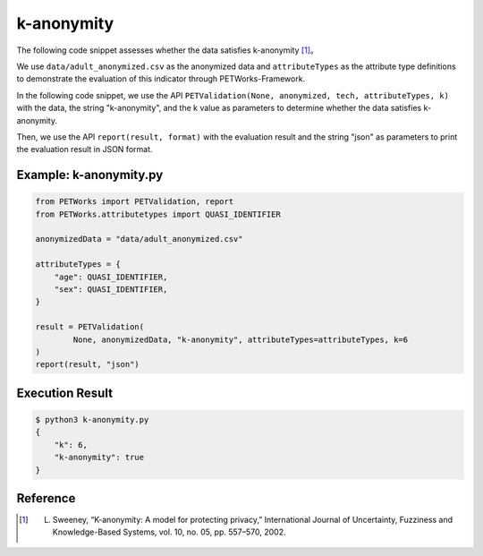 +++++++++++++++++++++++++++++++++++++++
k-anonymity
+++++++++++++++++++++++++++++++++++++++

The following code snippet assesses whether the data satisfies k-anonymity [1]_。

We use ``data/adult_anonymized.csv`` as the anonymized data and ``attributeTypes`` as the attribute type definitions to demonstrate the evaluation of this indicator through PETWorks-Framework.

In the following code snippet, we use the API ``PETValidation(None, anonymized, tech, attributeTypes, k)`` with the data, the string "k-anonymity", and the k value as parameters to determine whether the data satisfies k-anonymity.

Then, we use the API ``report(result, format)`` with the evaluation result and the string "json" as parameters to print the evaluation result in JSON format.


Example: k-anonymity.py
---------------------------

.. code-block:: python

    from PETWorks import PETValidation, report
    from PETWorks.attributetypes import QUASI_IDENTIFIER

    anonymizedData = "data/adult_anonymized.csv"

    attributeTypes = {
        "age": QUASI_IDENTIFIER,
        "sex": QUASI_IDENTIFIER,
    }

    result = PETValidation(
            None, anonymizedData, "k-anonymity", attributeTypes=attributeTypes, k=6
    )
    report(result, "json")

Execution Result
------------------

.. code-block:: text

    $ python3 k-anonymity.py
    {
        "k": 6,
        "k-anonymity": true
    }

Reference
-----------

.. [1] L. Sweeney, “K-anonymity: A model for protecting privacy,” International Journal of Uncertainty, Fuzziness and Knowledge-Based Systems, vol. 10, no. 05, pp. 557–570, 2002. 